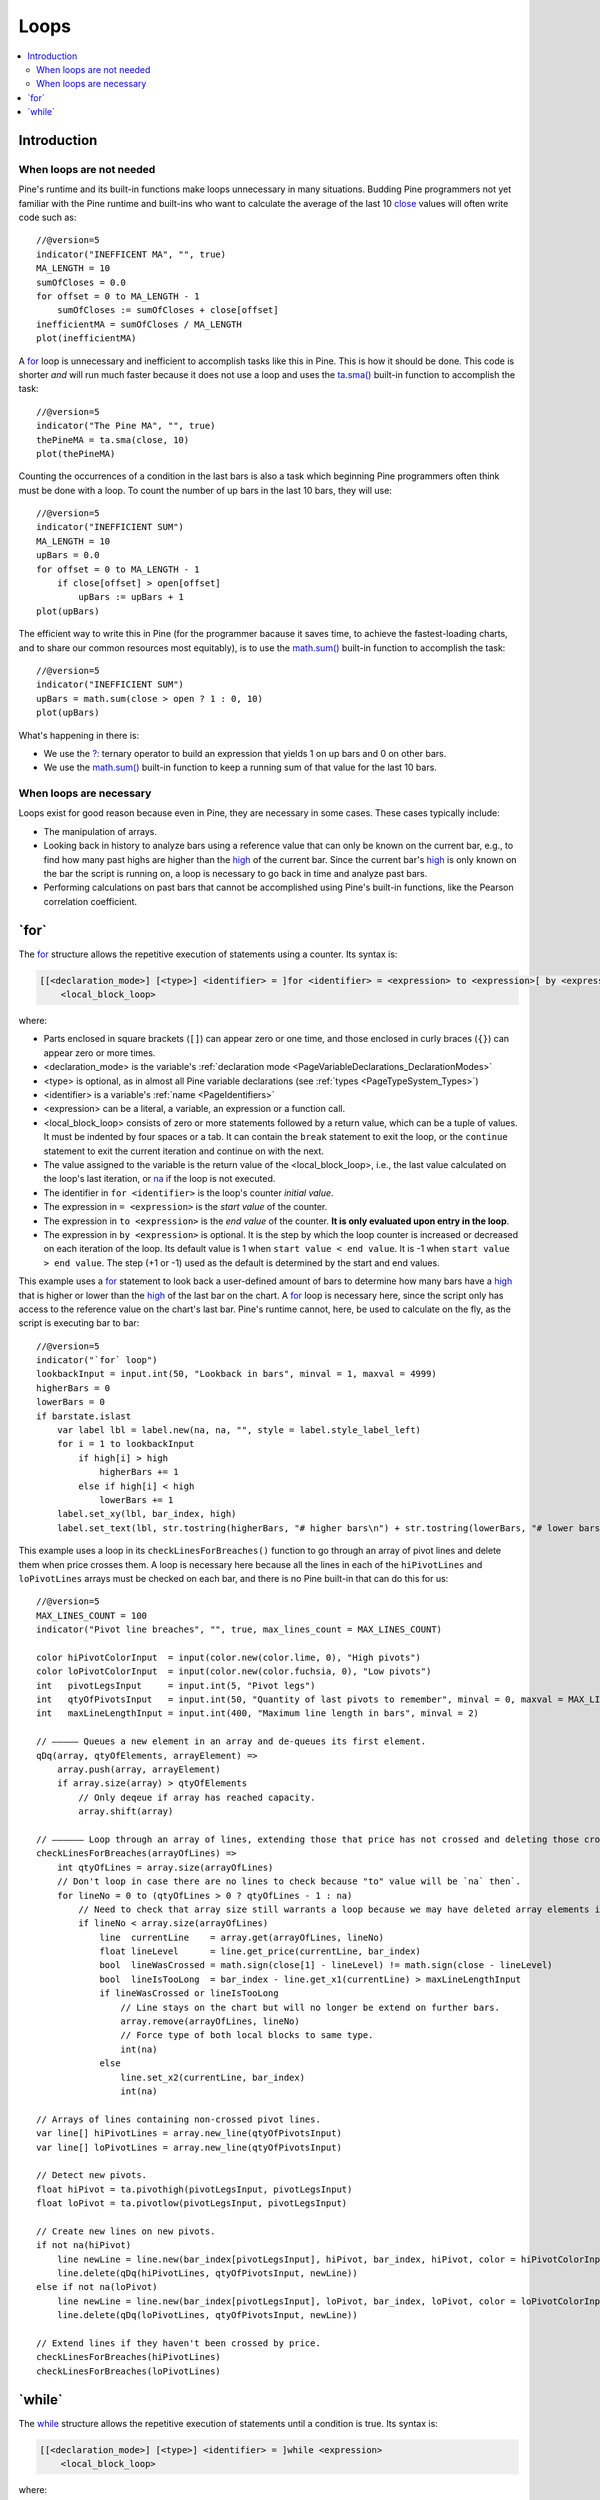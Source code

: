 .. _PageLoops:

Loops
=====

.. contents:: :local:
    :depth: 2



Introduction
------------



When loops are not needed
^^^^^^^^^^^^^^^^^^^^^^^^^

Pine's runtime and its built-in functions make loops unnecessary in many situations. 
Budding Pine programmers not yet familiar with the Pine runtime and built-ins 
who want to calculate the average of the last 10 
`close <https://www.tradingview.com/pine-script-reference/v5/#var_close>`__ values will often write code such as::

    //@version=5
    indicator("INEFFICENT MA", "", true)
    MA_LENGTH = 10
    sumOfCloses = 0.0
    for offset = 0 to MA_LENGTH - 1
        sumOfCloses := sumOfCloses + close[offset]
    inefficientMA = sumOfCloses / MA_LENGTH
    plot(inefficientMA)

A `for <https://www.tradingview.com/pine-script-reference/v5/#op_for>`__
loop is unnecessary and inefficient to accomplish tasks like this in Pine.
This is how it should be done. This code is shorter *and* will run much faster
because it does not use a loop and uses the 
`ta.sma() <https://www.tradingview.com/pine-script-reference/v5/#fun_ta{dot}sma>`__
built-in function to accomplish the task::

    //@version=5
    indicator("The Pine MA", "", true)
    thePineMA = ta.sma(close, 10)
    plot(thePineMA)

Counting the occurrences of a condition in the last bars is also a task 
which beginning Pine programmers often think must be done with a loop.
To count the number of up bars in the last 10 bars, they will use::

    //@version=5
    indicator("INEFFICIENT SUM")
    MA_LENGTH = 10
    upBars = 0.0
    for offset = 0 to MA_LENGTH - 1
        if close[offset] > open[offset]
            upBars := upBars + 1
    plot(upBars)
   
The efficient way to write this in Pine (for the programmer bacause it saves time, 
to achieve the fastest-loading charts, and to share our common resources most equitably),
is to use the `math.sum() <https://www.tradingview.com/pine-script-reference/v5/#fun_math{dot}sum>`__
built-in function to accomplish the task::

    //@version=5
    indicator("INEFFICIENT SUM")
    upBars = math.sum(close > open ? 1 : 0, 10)     
    plot(upBars)

What's happening in there is:

- We use the `?: <https://www.tradingview.com/pine-script-reference/v5/#op_{question}{colon}>`__
  ternary operator to build an expression that yields 1 on up bars and 0 on other bars.
- We use the `math.sum() <https://www.tradingview.com/pine-script-reference/v5/#fun_math{dot}sum>`__
  built-in function to keep a running sum of that value for the last 10 bars.



When loops are necessary
^^^^^^^^^^^^^^^^^^^^^^^^

Loops exist for good reason because even in Pine, they are necessary in some cases.
These cases typically include:

- The manipulation of arrays.
- Looking back in history to analyze bars using a reference value that can only 
  be known on the current bar, e.g., to find how many past highs are higher than the 
  `high <https://www.tradingview.com/pine-script-reference/v5/#var_high>`__ of the current bar.
  Since the current bar's `high <https://www.tradingview.com/pine-script-reference/v5/#var_high>`__
  is only known on the bar the script is running on,
  a loop is necessary to go back in time and analyze past bars.
- Performing calculations on past bars that cannot be accomplished using Pine's built-in functions,
  like the Pearson correlation coefficient.




.. _PageLoops_For:

\`for\`
-------

The `for <https://www.tradingview.com/pine-script-reference/v5/#op_for>`__ 
structure allows the repetitive execution of statements using a counter. 
Its syntax is:

.. code-block::

    [[<declaration_mode>] [<type>] <identifier> = ]for <identifier> = <expression> to <expression>[ by <expression>]
        <local_block_loop>

where:

- Parts enclosed in square brackets (``[]``) can appear zero or one time, and those enclosed in curly braces (``{}``) can appear zero or more times.
- <declaration_mode> is the variable's :ref:`declaration mode <PageVariableDeclarations_DeclarationModes>`
- <type> is optional, as in almost all Pine variable declarations (see :ref:`types <PageTypeSystem_Types>`)
- <identifier> is a variable's :ref:`name <PageIdentifiers>`
- <expression> can be a literal, a variable, an expression or a function call.
- <local_block_loop> consists of zero or more statements followed by a return value, which can be a tuple of values.
  It must be indented by four spaces or a tab. It can contain the ``break`` statement to exit the loop, 
  or the ``continue`` statement to exit the current iteration and continue on with the next.
- The value assigned to the variable is the return value of the <local_block_loop>, 
  i.e., the last value calculated on the loop's last iteration,
  or `na <https://www.tradingview.com/pine-script-reference/v5/#var_na>`__ if the loop is not executed.
- The identifier in ``for <identifier>`` is the loop's counter *initial value*.
- The expression in ``= <expression>`` is the *start value* of the counter.
- The expression in ``to <expression>`` is the *end value* of the counter. **It is only evaluated upon entry in the loop**.
- The expression in ``by <expression>`` is optional.
  It is the step by which the loop counter is increased or decreased on each iteration of the loop.
  Its default value is 1 when ``start value < end value``. It is -1 when ``start value > end value``.
  The step (+1 or -1) used as the default is determined by the start and end values.

This example uses a `for <https://www.tradingview.com/pine-script-reference/v5/#op_for>`__ 
statement to look back a user-defined amount of bars to determine how many bars have a 
`high <https://www.tradingview.com/pine-script-reference/v5/#var_high>`__ that is higher or lower than the 
`high <https://www.tradingview.com/pine-script-reference/v5/#var_high>`__ of the last bar on the chart. 
A `for <https://www.tradingview.com/pine-script-reference/v5/#op_for>`__ loop is necessary here, 
since the script only has access to the reference value on the chart's last bar. 
Pine's runtime cannot, here, be used to calculate on the fly, as the script is executing bar to bar::

    //@version=5
    indicator("`for` loop")
    lookbackInput = input.int(50, "Lookback in bars", minval = 1, maxval = 4999)
    higherBars = 0
    lowerBars = 0
    if barstate.islast
        var label lbl = label.new(na, na, "", style = label.style_label_left)
        for i = 1 to lookbackInput
            if high[i] > high
                higherBars += 1
            else if high[i] < high
                lowerBars += 1
        label.set_xy(lbl, bar_index, high)
        label.set_text(lbl, str.tostring(higherBars, "# higher bars\n") + str.tostring(lowerBars, "# lower bars"))

This example uses a loop in its ``checkLinesForBreaches()`` function
to go through an array of pivot lines and delete them when price crosses them.
A loop is necessary here because all the lines in each of the ``hiPivotLines`` and ``loPivotLines``
arrays must be checked on each bar, and there is no Pine built-in that can do this for us::

    //@version=5
    MAX_LINES_COUNT = 100
    indicator("Pivot line breaches", "", true, max_lines_count = MAX_LINES_COUNT)
    
    color hiPivotColorInput  = input(color.new(color.lime, 0), "High pivots")
    color loPivotColorInput  = input(color.new(color.fuchsia, 0), "Low pivots")
    int   pivotLegsInput     = input.int(5, "Pivot legs")
    int   qtyOfPivotsInput   = input.int(50, "Quantity of last pivots to remember", minval = 0, maxval = MAX_LINES_COUNT / 2)
    int   maxLineLengthInput = input.int(400, "Maximum line length in bars", minval = 2)
    
    // ————— Queues a new element in an array and de-queues its first element.
    qDq(array, qtyOfElements, arrayElement) =>
        array.push(array, arrayElement)
        if array.size(array) > qtyOfElements
            // Only deqeue if array has reached capacity.
            array.shift(array)
    
    // —————— Loop through an array of lines, extending those that price has not crossed and deleting those crossed.
    checkLinesForBreaches(arrayOfLines) =>
        int qtyOfLines = array.size(arrayOfLines)
        // Don't loop in case there are no lines to check because "to" value will be `na` then`.
        for lineNo = 0 to (qtyOfLines > 0 ? qtyOfLines - 1 : na)
            // Need to check that array size still warrants a loop because we may have deleted array elements in the loop.
            if lineNo < array.size(arrayOfLines)
                line  currentLine    = array.get(arrayOfLines, lineNo)
                float lineLevel      = line.get_price(currentLine, bar_index)
                bool  lineWasCrossed = math.sign(close[1] - lineLevel) != math.sign(close - lineLevel)
                bool  lineIsTooLong  = bar_index - line.get_x1(currentLine) > maxLineLengthInput
                if lineWasCrossed or lineIsTooLong
                    // Line stays on the chart but will no longer be extend on further bars.
                    array.remove(arrayOfLines, lineNo)
                    // Force type of both local blocks to same type.
                    int(na)
                else
                    line.set_x2(currentLine, bar_index)
                    int(na)
    
    // Arrays of lines containing non-crossed pivot lines.
    var line[] hiPivotLines = array.new_line(qtyOfPivotsInput)
    var line[] loPivotLines = array.new_line(qtyOfPivotsInput)
    
    // Detect new pivots.
    float hiPivot = ta.pivothigh(pivotLegsInput, pivotLegsInput)
    float loPivot = ta.pivotlow(pivotLegsInput, pivotLegsInput)
    
    // Create new lines on new pivots.
    if not na(hiPivot)
        line newLine = line.new(bar_index[pivotLegsInput], hiPivot, bar_index, hiPivot, color = hiPivotColorInput)
        line.delete(qDq(hiPivotLines, qtyOfPivotsInput, newLine))
    else if not na(loPivot)
        line newLine = line.new(bar_index[pivotLegsInput], loPivot, bar_index, loPivot, color = loPivotColorInput)
        line.delete(qDq(loPivotLines, qtyOfPivotsInput, newLine))
    
    // Extend lines if they haven't been crossed by price.
    checkLinesForBreaches(hiPivotLines)
    checkLinesForBreaches(loPivotLines)



.. _PageLoops_While:

\`while\`
---------

The `while <https://www.tradingview.com/pine-script-reference/v5/#op_while>`__ 
structure allows the repetitive execution of statements until a condition is true. 
Its syntax is:

.. code-block::

    [[<declaration_mode>] [<type>] <identifier> = ]while <expression>
        <local_block_loop>

where:

- Parts enclosed in square brackets (``[]``) can appear zero or one time.
- <declaration_mode> is the variable's :ref:`declaration mode <PageVariableDeclarations_DeclarationModes>`
- <type> is optional, as in almost all Pine variable declarations (see :ref:`types <PageTypeSystem_Types>`)
- <identifier> is a variable's :ref:`name <PageIdentifiers>`
- <expression> can be a literal, a variable, an expression or a function call. 
  It is evaluated at each iteration of the loop. When it evaluates to ``true``,
  the loop executes. When it evaluates to ``false`` the loop stops.
- <local_block_loop> consists of zero or more statements followed by a return value, which can be a tuple of values.
  It must be indented by four spaces or a tab. It can contain the ``break`` statement to exit the loop, 
  or the ``continue`` statement to exit the current iteration and continue on with the next.
- The value assigned to the <identifier> variable is the return value of the <local_block_loop>,
  i.e., the last value calculated on the loop's last iteration,
  or `na <https://www.tradingview.com/pine-script-reference/v5/#var_na>`__ if the loop is not executed.

This is the first code example of the :ref:`for <PageLoops_For>` section written using a 
`while <https://www.tradingview.com/pine-script-reference/v5/#op_while>`__ structure instead of a 
`for <https://www.tradingview.com/pine-script-reference/v5/#op_for>`__ one::

    //@version=5
    indicator("`for` loop")
    lookbackInput = input.int(50, "Lookback in bars", minval = 1, maxval = 4999)
    higherBars = 0
    lowerBars = 0
    if barstate.islast
        var label lbl = label.new(na, na, "", style = label.style_label_left)
        // Initialize the loop counter to its start value.
        i = 1
        // Loop until the `i` counter's value is <= the `lookbackInput` value.
        while i <= lookbackInput
            if high[i] > high
                higherBars += 1
            else if high[i] < high
                lowerBars += 1
            // Counter must be managed "manually".
            i += 1
        label.set_xy(lbl, bar_index, high)
        label.set_text(lbl, str.tostring(higherBars, "# higher bars\n") + str.tostring(lowerBars, "# lower bars"))

Note that:

- The ``i`` counter must be incremented by one explicitly inside the 
  `while <https://www.tradingview.com/pine-script-reference/v5/#op_while>`__'s local block.
- We use the `+= <https://www.tradingview.com/pine-script-reference/v5/#op_{plus}=>`__
  operator to add one to the counter. ``lowerBars += 1`` is equivalent to ``lowerBars := lowerBars + 1``.

Let's calculate the factorial function using a 
`while <https://www.tradingview.com/pine-script-reference/v5/#op_while>`__ structure::

    //@version=5
    indicator("")
    int n = input.int(10, "Factorial of", minval=0)
    
    factorial(int val = na) =>
        int counter = val
        int fact = 1
        result = while counter > 0
            fact := fact * counter
            counter := counter - 1
            fact
    
    // Only evaluate the function on the first bar.	
    var answer = factorial(n)
    plot(answer)

Note that:

- We use `input.int() <https://www.tradingview.com/pine-script-reference/v5/#fun_input{dot}int>`__
  for our input because we need to specify a ``minval`` value to protect our code.
  While `input() <https://www.tradingview.com/pine-script-reference/v5/#fun_input>`__
  also supports the input of "int" type values, it does not support the ``minval`` parameter.
- We have packaged our script's functionality in a ``factorial()`` function which accepts as an argument
  the value whose factorial it must calculate. We have used ``int val = na`` to declare our function's parameter,
  which says that if the function is called without an argument, as in ``factorial()``,
  then the ``val`` parameter will initialize to `na <https://www.tradingview.com/pine-script-reference/v5/#var_na>`__,
  which will prevent the execution of the `while <https://www.tradingview.com/pine-script-reference/v5/#op_while>`__ loop
  because its ``counter > 0`` expression will return `na <https://www.tradingview.com/pine-script-reference/v5/#var_na>`__.
  The `while <https://www.tradingview.com/pine-script-reference/v5/#op_while>`__ structure will thus
  initialize the ``result`` variable to `na <https://www.tradingview.com/pine-script-reference/v5/#var_na>`__.
  In turn, because the initialization of ``result`` is the return value of the our function's local block,
  the function will return `na <https://www.tradingview.com/pine-script-reference/v5/#var_na>`__.
- Note the last line of the `while <https://www.tradingview.com/pine-script-reference/v5/#op_while>`__'s local block: ``fact``.
  It is the local block's return value, so the value it had on the `while <https://www.tradingview.com/pine-script-reference/v5/#op_while>`__
  structure's last iteration.
- Our initialization of ``result`` is not required; we do it for readability. We could just as well have used::

    while counter > 0
        fact := fact * counter
        counter := counter - 1
        fact

